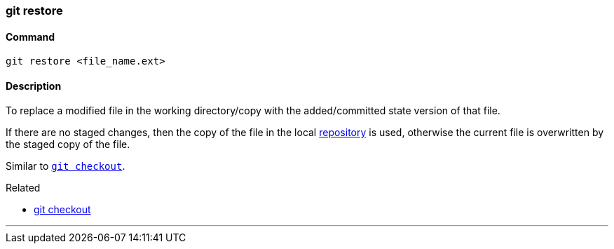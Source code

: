 
=== git restore

==== Command

`git restore <file_name.ext>`

==== Description

To replace a modified file in the working directory/copy with the added/committed state version of that file.

If there are no staged changes, then the copy of the file in the local link:index.adoc#_repository[repository] is used, otherwise the current file is overwritten by the staged copy of the file.

Similar to link:index.adoc#_git_checkout[`git checkout`].

.Related
****
* link:index.adoc#_git_checkout[git checkout]
****

'''